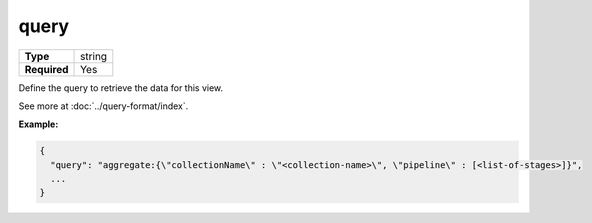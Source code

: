 #######
 query
#######

.. list-table::
   :header-rows: 0
   :stub-columns: 1

   -  -  Type
      -  string
   -  -  Required
      -  Yes

Define the query to retrieve the data for this view.

See more at :doc:`../query-format/index`.

**Example:**

.. code:: javascript

   {
     "query": "aggregate:{\"collectionName\" : \"<collection-name>\", \"pipeline\" : [<list-of-stages>]}",
     ...
   }
